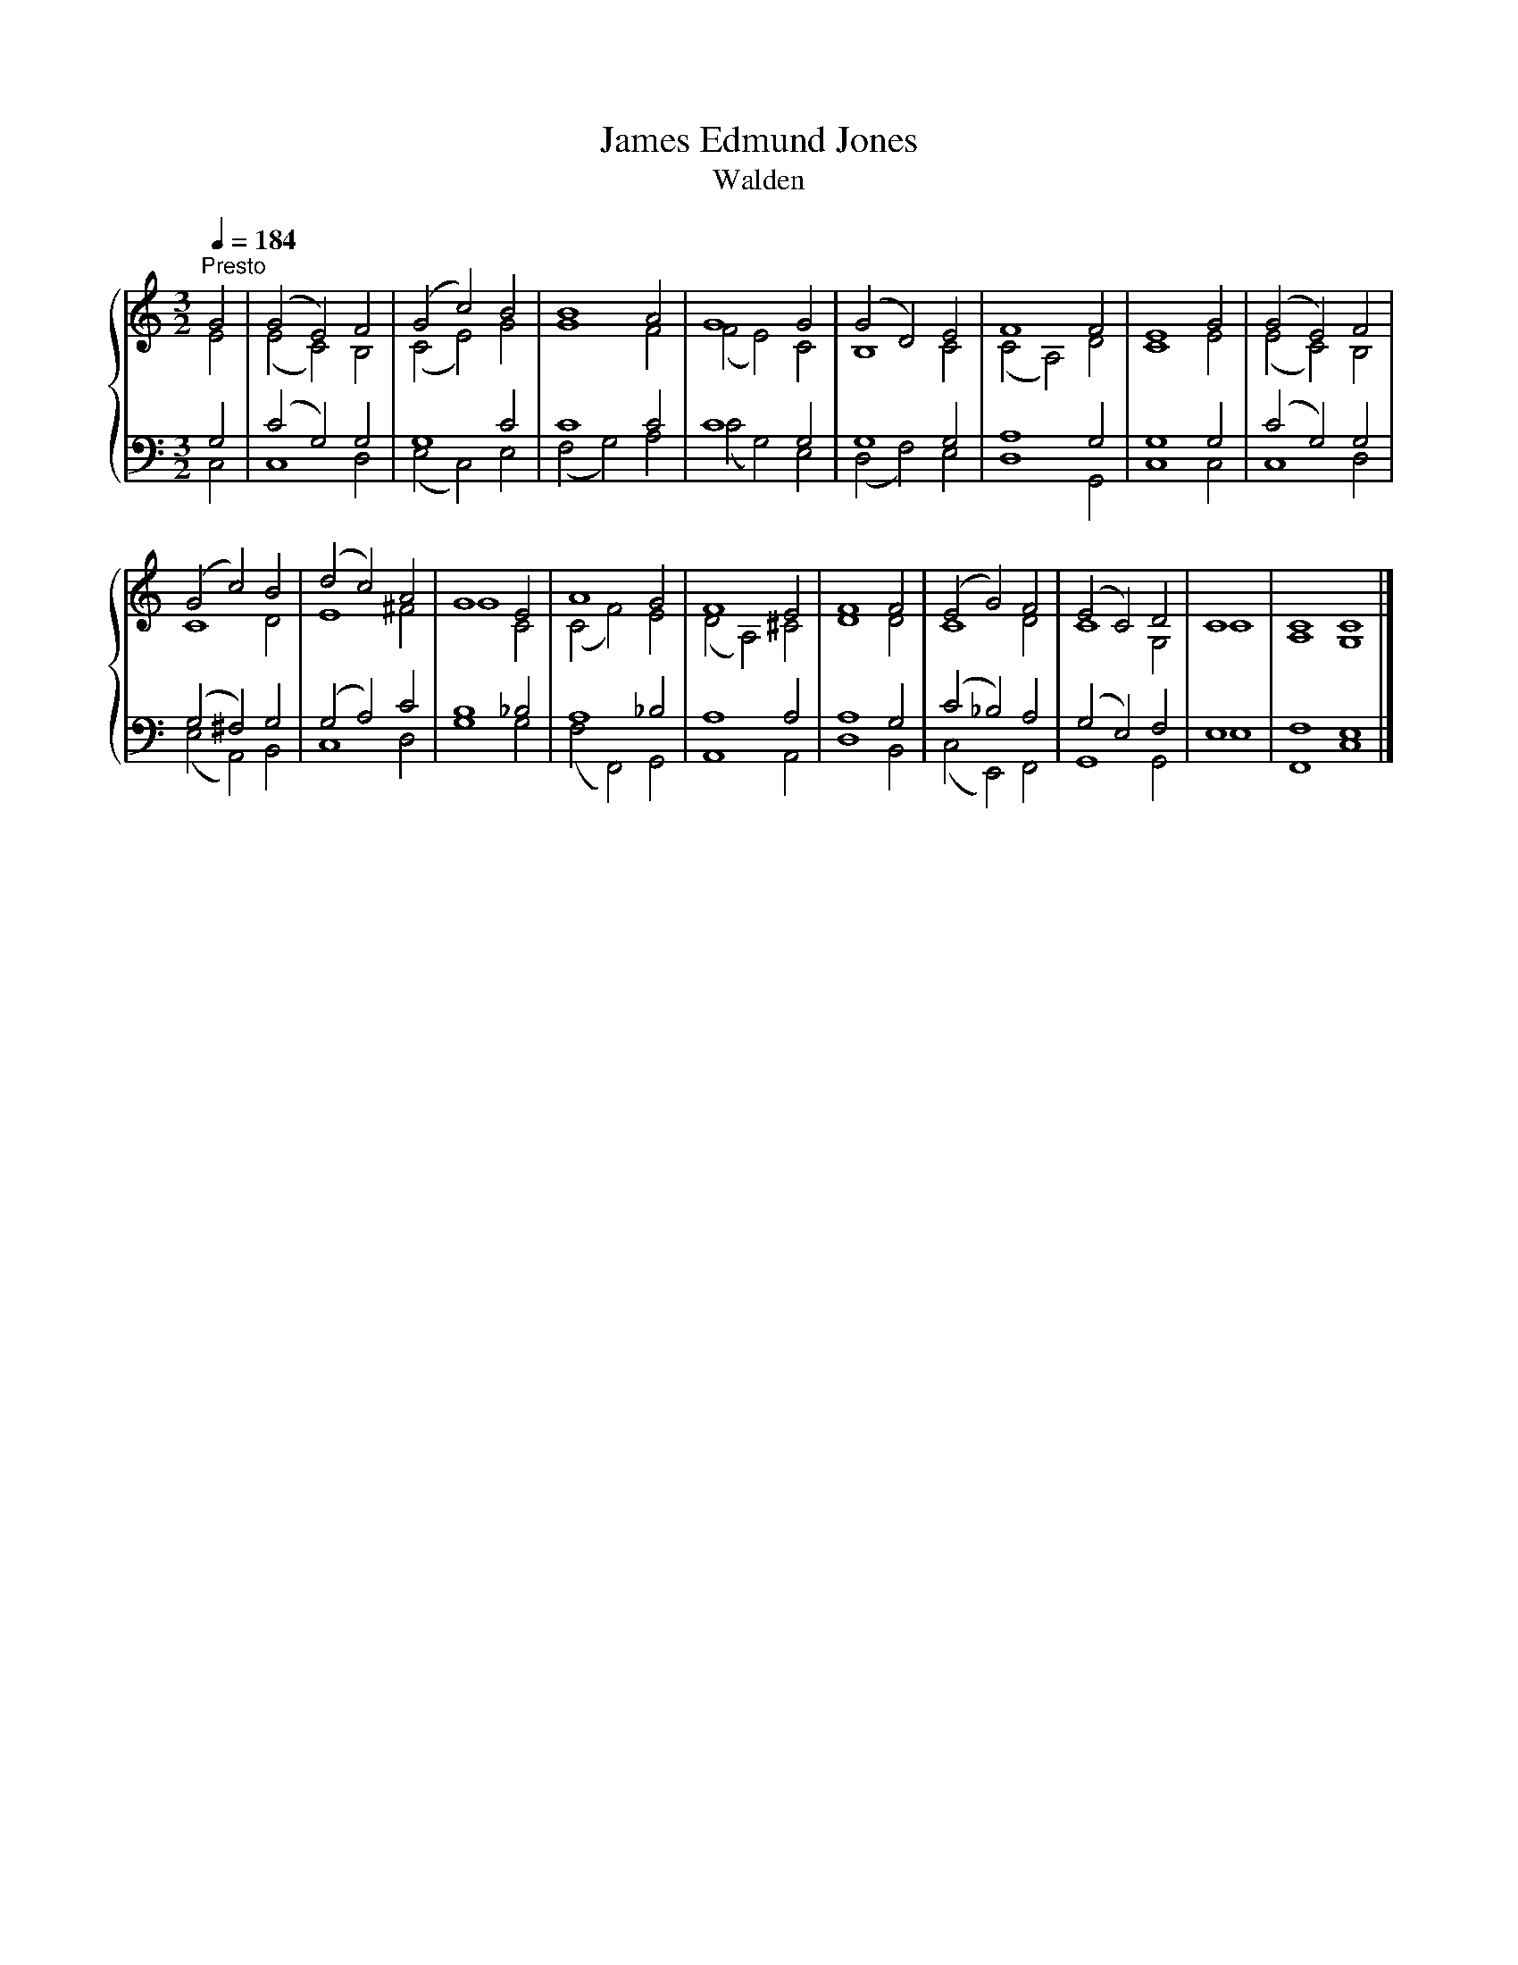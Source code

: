 X:1
T:James Edmund Jones
T:Walden
%%score { ( 1 2 ) | ( 3 4 ) }
L:1/8
Q:1/4=184
M:3/2
K:C
V:1 treble 
V:2 treble 
V:3 bass 
V:4 bass 
V:1
"^Presto" G4 | (G4 E4) F4 | (G4 c4) B4 | B8 A4 | G8 G4 | (G4 D4) E4 | F8 F4 | E8 G4 | (G4 E4) F4 | %9
 (G4 c4) B4 | (d4 c4) A4 | G8 E4 | A8 G4 | F8 E4 | F8 F4 | (E4 G4) F4 | (E4 C4) D4 | C8 | C8 C8 |] %19
V:2
 E4 | (E4 C4) B,4 | (C4 E4) G4 | G8 F4 | (F4 E4) C4 | B,8 C4 | (C4 A,4) D4 | C8 E4 | (E4 C4) B,4 | %9
 C8 D4 | E8 ^F4 | G8 C4 | (C4 F4) E4 | (D4 A,4) ^C4 | D8 D4 | C8 D4 | C8 G,4 | C8 | A,8 G,8 |] %19
V:3
 G,4 | (C4 G,4) G,4 | G,8 C4 | C8 C4 | C8 G,4 | G,8 G,4 | A,8 G,4 | G,8 G,4 | (C4 G,4) G,4 | %9
 (G,4 ^F,4) G,4 | (G,4 A,4) C4 | B,8 _B,4 | A,8 _B,4 | A,8 A,4 | A,8 G,4 | (C4 _B,4) A,4 | %16
 (G,4 E,4) F,4 | E,8 | F,8 E,8 |] %19
V:4
 C,4 | C,8 D,4 | (E,4 C,4) E,4 | (F,4 G,4) A,4 | (C4 G,4) E,4 | (D,4 F,4) E,4 | D,8 G,,4 | %7
 C,8 C,4 | C,8 D,4 | (E,4 A,,4) B,,4 | C,8 D,4 | G,8 G,4 | (F,4 F,,4) G,,4 | A,,8 A,,4 | D,8 B,,4 | %15
 (C,4 E,,4) F,,4 | G,,8 G,,4 | E,8 | F,,8 C,8 |] %19

